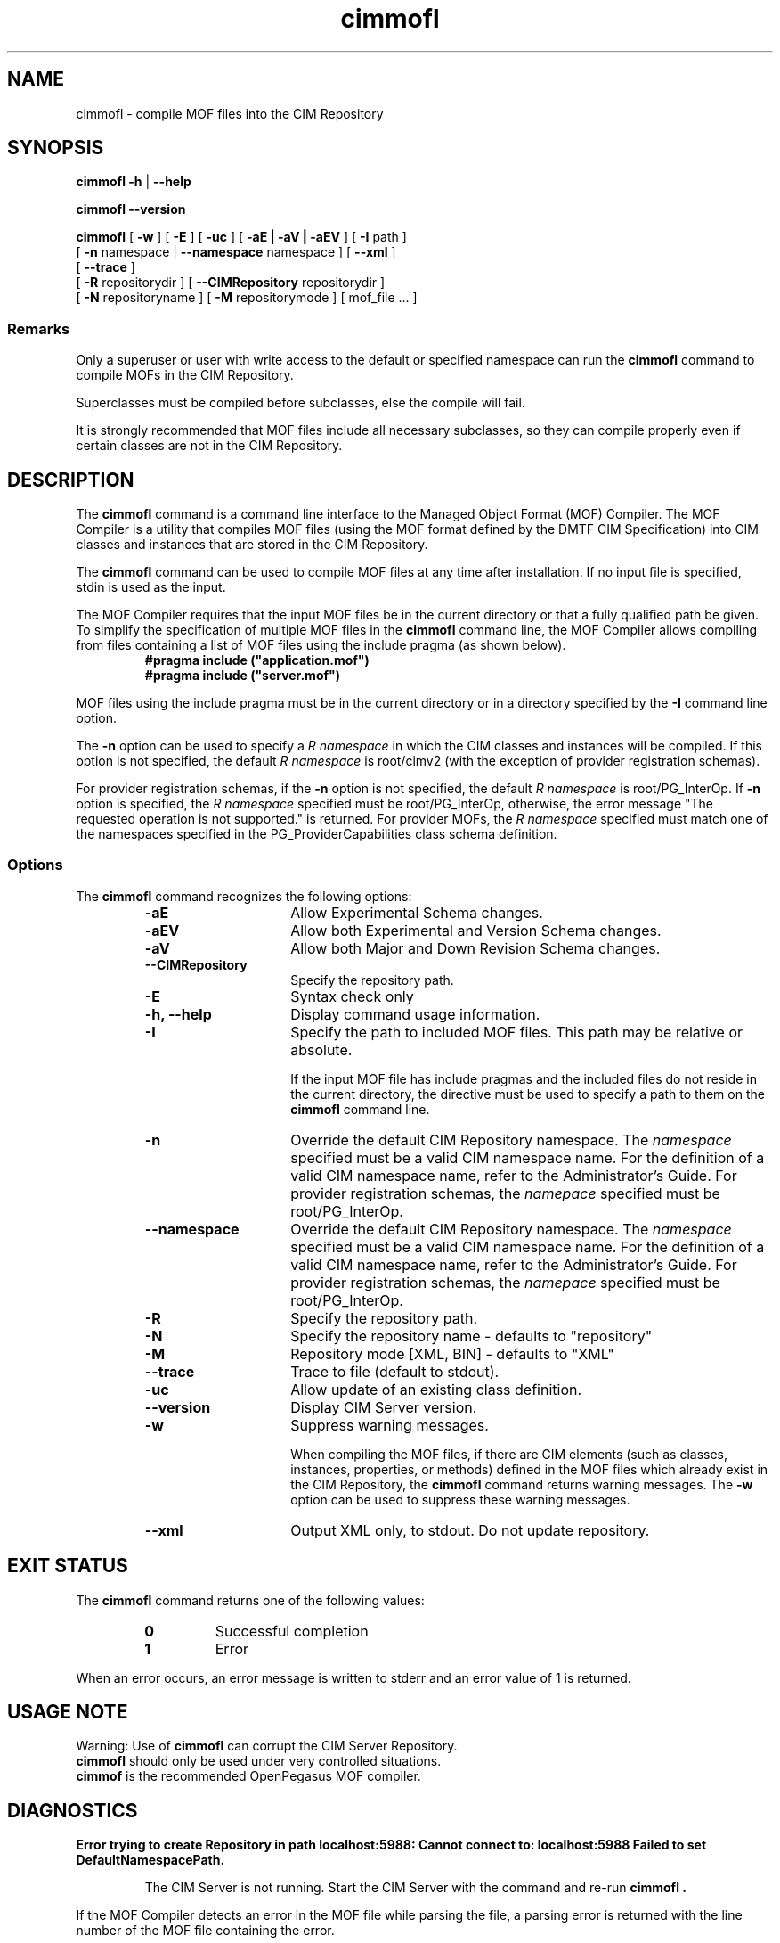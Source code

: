.\" .TA c \" lowercase initial letter of .TH name
.TH "cimmofl" "1" "" "" ""
.SH "NAME"
cimmofl \- compile MOF files into the CIM Repository 
.SH "SYNOPSIS"
\fBcimmofl\fP \fB\-h\fP | \fB\-\-help\fP 

\fBcimmofl\fP \fB\-\-version\fP 

\fBcimmofl\fP [ \fB\-w\fP ] [ \fB\-E\fP ] [ \fB\-uc\fP ] [ \fB\-aE | \-aV | \-aEV\fP ] [ \fB\-I\fP path ] 
        [ \fB\-n\fP namespace | \fB\-\-namespace\fP namespace ] [ \fB\-\-xml\fP ] 
        [ \fB\-\-trace\fP ]
        [ \fB\-R\fP repositorydir ] [ \fB\-\-CIMRepository\fP repositorydir ]
        [ \fB\-N\fP repositoryname ] [ \fB\-M\fP repositorymode ] [ mof_file ... ]
.SS Remarks
.PP 
Only a superuser or user with write access to the default or specified 
namespace can run the 
.B cimmofl
command to compile MOFs in the CIM Repository.
.PP 
Superclasses must be compiled before subclasses, else the compile will fail.
.PP 
It is strongly recommended that MOF files include all necessary subclasses,
so they can compile properly even if certain classes are not in the CIM 
Repository.
.SH "DESCRIPTION"
.PP 
The 
.B cimmofl
command is a command line interface to the Managed
Object Format (MOF) Compiler.  The MOF Compiler is a utility that
compiles MOF files (using the MOF format defined by the DMTF CIM
Specification) into CIM classes and instances that are stored
in the CIM Repository.
.PP 
The 
.B cimmofl
command can be used to compile MOF files at any time after installation.
If no input file is specified, stdin is used as the input.
.PP 
The MOF Compiler requires that the input MOF files be in the current
directory or that a fully qualified path be given.  To simplify the
specification of multiple MOF files in the 
.B cimmofl
command line, the MOF Compiler allows compiling from files containing a list of
MOF files using the include pragma (as shown below).
.RS
.TP 
.PD 0
.B "#pragma include (""application.mof"")"
.TP 
.B "#pragma include (""server.mof"")"
.PD
.RE
.PP 
MOF files using the include pragma must be in the current directory
or in a directory specified by the 
.B \-I
command line option.
.PP 
The 
.B \-n
option can be used to specify a 
.I R namespace 
in which the CIM classes and instances will be compiled.  If this option is not
specified, the default 
.I R namespace 
is root/cimv2 (with the exception of provider registration schemas).  
.PP 
For provider registration schemas, if the 
.B \-n
option is not
specified, the default 
.I R namespace 
is root/PG_InterOp.  If 
.B \-n
option is specified, the 
.I R namespace 
specified must be root/PG_InterOp, otherwise, the error message "The 
requested operation is not supported." is returned.   For provider
MOFs, the 
.I R namespace 
specified must match one of the namespaces specified
in the PG_ProviderCapabilities class schema definition. 
.SS Options
The 
.B cimmofl
command recognizes the following options:
.RS
.TP 15
.B \-aE
Allow Experimental Schema changes.
.TP 
.B \-aEV
Allow both Experimental and Version Schema changes.
.TP 
.B \-aV
Allow both Major and Down Revision Schema changes.
.TP 
.B \-\-CIMRepository
Specify the repository path.
.TP 
.B \-E
Syntax check only
.TP 
.B \-h, \-\-help
Display command usage information.
.TP 
\fB\-I\fP
Specify the path to included MOF files.  This path may be relative or
absolute.
.IP 
If the input MOF file has include pragmas and the
included files do not reside in the current directory,
the 
.C \-I
directive must be used to specify a path to
them on the 
.B cimmofl
command line.
.TP 
\fB\-n\fP 
Override the default CIM Repository namespace. The
.I namespace 
specified  must be a valid CIM
namespace name.  For the definition of a valid CIM
namespace name, refer to the Administrator's Guide.
For provider registration schemas, the 
.I namepace
specified must be root/PG_InterOp.
.TP 
\fB\-\-namespace\fP 
Override the default CIM Repository namespace. The
.I namespace 
specified  must be a valid CIM
namespace name.  For the definition of a valid CIM
namespace name, refer to the Administrator's Guide.
For provider registration schemas, the 
.I namepace
specified must be root/PG_InterOp.
.TP 
.B \-R
Specify the repository path.
.TP 
\fB\-N\fP 
Specify the repository name - defaults to "repository"
.TP 
\fB\-M\fP 
Repository mode [XML, BIN] - defaults to "XML"
.TP 
\fB\-\-trace\fP 
Trace to file (default to stdout).
.TP 
\fB\-uc\fP 
Allow update of an existing class definition.
.TP 
\fB\-\-version\fP 
Display CIM Server version.
.TP 
.B \-w
Suppress warning messages. 
.IP 
When compiling the MOF files, if there are CIM elements (such as classes,
instances, properties, or methods) defined in the MOF files which 
already exist in the CIM Repository, the 
.B cimmofl
command returns warning messages.  The 
.B \-w
option can be used to suppress these warning messages.
.TP 
.B \-\-xml
Output XML only, to stdout. Do not update repository.
.SH "EXIT STATUS"
.PP 
The 
.B cimmofl
command returns one of the following values:
.RS
.TP 
.B 0
Successful completion
.PD 0
.TP 
.B 1 
Error
.PD
.RE
.PP 
When an error occurs, an error message is written to stderr and an
error value of 1 is returned.
.SH "USAGE NOTE"
.PP 
Warning: Use of \fBcimmofl\fP can corrupt the CIM Server Repository.
         \fBcimmofl\fP should only be used under very controlled situations.
         \fBcimmof\fP is the recommended OpenPegasus MOF compiler.
.SH "DIAGNOSTICS"
.PP 
.B "Error trying to create Repository in path localhost:5988: Cannot connect to: localhost:5988 Failed to set DefaultNamespacePath."
.IP 
The CIM Server is not running.  Start the CIM Server with the
.C cimserver 
command and re\-run
.B cimmofl .
.PP 
If the MOF Compiler detects an error in the MOF file while parsing the file, 
a parsing error is returned with the line number of the MOF file containing
the error.
.PP 
.B "Operation cannot be carried out since the specified superclass does not exist." 
.IP 
The MOF Compiler compiled a MOF file with superclasses that were not
in the CIM Repository.
.PP 
For a list of possible error messages
that may be returned, refer to the Chapter on WBEM messages in
the Administrator's Guide.
.SH "EXAMPLES"
.PP 
Compile a MOF file into the default namespace in the CIM Repository,
issue the 
.B cimmofl
command with no options.
.IP 
.B "cimmofl processInfo.mof"
.PP 
Compile the MOF files into the "root/application" namespace.
.IP 
.B  "cimmofl \-nroot/application test1.mof test2.mof"
.PP 
Compile the MOF file defined in the directory ./MOF with the name
CIMSchema25.mof, and containing include pragmas for other MOF files also
in the ./MOF directory.
.IP 
.B "cimmofl \-w \-I./MOF MOF/CIMSchema25.mof"
.PP 
Display Usage Info for the 
.B cimmofl
command.  
.IP 
.B "cimmofl \-h"
.SH "SEE ALSO"
.PP 
cimserver(1), cimmof(1).
